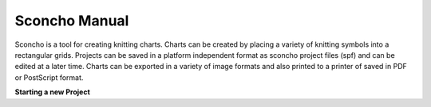 ===============
Sconcho Manual
===============

Sconcho is a tool for creating knitting charts. Charts can be created by placing         
a variety of knitting symbols into a rectangular grids. Projects can be saved in            
a platform independent format as sconcho project files (spf) and can be edited              
at a later time. Charts can be exported in a variety of image formats and also              
printed to a printer of saved in PDF or PostScript format.


**Starting a new Project**


